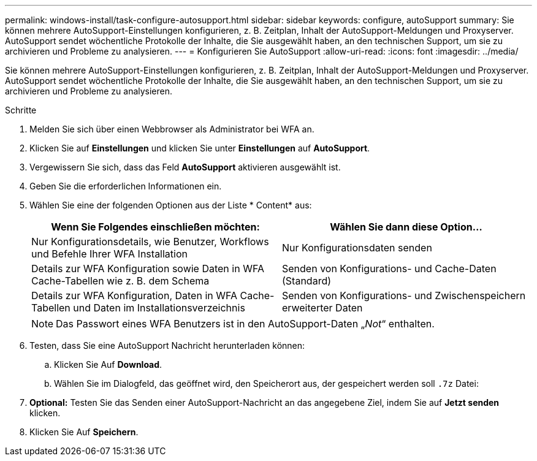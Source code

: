 ---
permalink: windows-install/task-configure-autosupport.html 
sidebar: sidebar 
keywords: configure, autoSupport 
summary: Sie können mehrere AutoSupport-Einstellungen konfigurieren, z. B. Zeitplan, Inhalt der AutoSupport-Meldungen und Proxyserver. AutoSupport sendet wöchentliche Protokolle der Inhalte, die Sie ausgewählt haben, an den technischen Support, um sie zu archivieren und Probleme zu analysieren. 
---
= Konfigurieren Sie AutoSupport
:allow-uri-read: 
:icons: font
:imagesdir: ../media/


[role="lead"]
Sie können mehrere AutoSupport-Einstellungen konfigurieren, z. B. Zeitplan, Inhalt der AutoSupport-Meldungen und Proxyserver. AutoSupport sendet wöchentliche Protokolle der Inhalte, die Sie ausgewählt haben, an den technischen Support, um sie zu archivieren und Probleme zu analysieren.

.Schritte
. Melden Sie sich über einen Webbrowser als Administrator bei WFA an.
. Klicken Sie auf *Einstellungen* und klicken Sie unter *Einstellungen* auf *AutoSupport*.
. Vergewissern Sie sich, dass das Feld *AutoSupport* aktivieren ausgewählt ist.
. Geben Sie die erforderlichen Informationen ein.
. Wählen Sie eine der folgenden Optionen aus der Liste * Content* aus:
+
[cols="2*"]
|===
| Wenn Sie Folgendes einschließen möchten: | Wählen Sie dann diese Option... 


 a| 
Nur Konfigurationsdetails, wie Benutzer, Workflows und Befehle Ihrer WFA Installation
 a| 
Nur Konfigurationsdaten senden



 a| 
Details zur WFA Konfiguration sowie Daten in WFA Cache-Tabellen wie z. B. dem Schema
 a| 
Senden von Konfigurations- und Cache-Daten (Standard)



 a| 
Details zur WFA Konfiguration, Daten in WFA Cache-Tabellen und Daten im Installationsverzeichnis
 a| 
Senden von Konfigurations- und Zwischenspeichern erweiterter Daten

|===
+
[NOTE]
====
Das Passwort eines WFA Benutzers ist in den AutoSupport-Daten „_Not_“ enthalten.

====
. Testen, dass Sie eine AutoSupport Nachricht herunterladen können:
+
.. Klicken Sie Auf *Download*.
.. Wählen Sie im Dialogfeld, das geöffnet wird, den Speicherort aus, der gespeichert werden soll `.7z` Datei:


. *Optional:* Testen Sie das Senden einer AutoSupport-Nachricht an das angegebene Ziel, indem Sie auf *Jetzt senden* klicken.
. Klicken Sie Auf *Speichern*.

